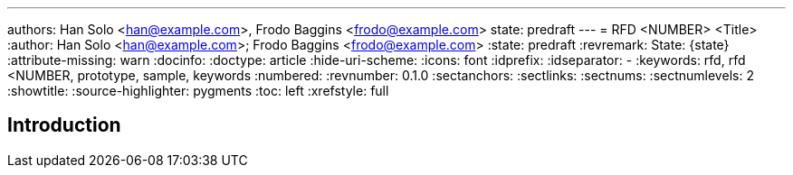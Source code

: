 ---
authors: Han Solo <han@example.com>, Frodo Baggins <frodo@example.com>
state: predraft
---
= RFD <NUMBER> <Title>
:author: Han Solo <han@example.com>; Frodo Baggins <frodo@example.com>
:state: predraft
:revremark: State: {state}
:attribute-missing: warn
:docinfo:
:doctype: article
:hide-uri-scheme:
:icons: font
:idprefix:
:idseparator: -
:keywords: rfd, rfd <NUMBER, prototype, sample, keywords
:numbered:
:revnumber: 0.1.0
:sectanchors:
:sectlinks:
:sectnums:
:sectnumlevels: 2
:showtitle:
:source-highlighter: pygments
:toc: left
:xrefstyle: full
ifdef::env-github[]
:tip-caption: :bulb:
:note-caption: :information_source:
:important-caption: :heavy_exclamation_mark:
:caution-caption: :fire:
:warning-caption: :warning:
endif::[]

////
    This Source Code Form is subject to the terms of the Mozilla Public
    License, v. 2.0. If a copy of the MPL was not distributed with this
    file, You can obtain one at http://mozilla.org/MPL/2.0/.

    Copyright 2017 <contribution>
////

[[introduction]]
== Introduction
